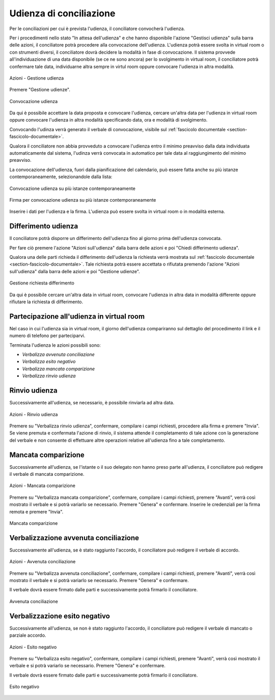 Udienza di conciliazione
========================

Per le conciliazioni per cui è prevista l'udienza, il conciliatore convocherà l'udienza.

Per i procedimenti nello stato "In attesa dell'udienza" e che hanno disponibile l'azione "Gestisci udienza" sulla barra delle azioni, il conciliatore potrà procedere alla convocazione dell'udienza.
L'udienza potrà essere svolta in virtual room o con strumenti diversi, il conciliatore dovrà decidere la modalità in fase di convocazione.
Il sistema provvede all'individuazione di una data disponibile (se ce ne sono ancora) per lo svolgimento in virtual room, il conciliatore potrà confermare tale data, individuarne altra sempre in virtul room oppure convocare l'udienza in altra modalità. 

.. figure:: /media/barra_azioni_gestudienza.png
   :align: center
   :name: barra-azioni-gestudienza
   :alt: Gestisci udienza barra azioni
   
   Azioni - Gestione udienza

Premere "Gestione udienze".

.. figure:: /media/conv_udienza_data.png
   :align: center
   :name: conv-udienza-data
   :alt: Convocazione udienza
   
   Convocazione udienza

Da qui è possibile accettare la data proposta e convocare l'udienza, cercare un'altra data per l'udienza in virtual room oppure convocare l'udienza in altra modalità specificando data, ora e modalità di svolgimento.

Convocando l'udinza verrà generato il verbale di convocazione, visibile sul :ref:`fascicolo documentale <section-fascicolo-documentale>`.

Qualora il conciliatore non abbia provveduto a convocare l'udienza entro il minimo preavviso dalla data individuata automaticamente dal sistema, l'udinza verrà convocata in automatico per tale data al raggiungimento del minimo preavviso.

La convocazione dell'udienza, fuori dalla pianificazione del calendario, può essere fatta anche su più istanze contemporaneamente, selezionandole dalla lista:

.. figure:: /media/conv_udienza_multipla.png
   :align: center
   :name: conv-udienza-multipla
   :alt: Convocazione udienza su più istanze contemporaneamente
   
   Convocazione udienza su più istanze contemporaneamente
   
.. figure:: /media/conv_udienza_multipla_firma.png
   :align: center
   :name: conv-udienza-multipla-firma
   :alt: Firma per convocazione udienza su più istanze contemporaneamente
   
   Firma per convocazione udienza su più istanze contemporaneamente
   
Inserire i dati per l'udienza e la firma. L'udienza può essere svolta in virtual room o in modalità esterna.

Differimento udienza
~~~~~~~~~~~~~~~~~~~~

Il conciliatore potrà disporre un differimento dell'udienza fino al giorno prima dell'udienza convocata.

Per fare ciò premere l'azione "Azioni sull'udienza" dalla barra delle azioni e poi "Chiedi differimento udienza".

Qualora una delle parti richieda il differimento dell'udienza la richiesta verrà mostrata sul :ref:`fascicolo documentale <section-fascicolo-documentale>`.
Tale richiesta potrà essere accettata o rifiutata premendo l'azione "Azioni sull'udienza" dalla barra delle azioni e poi "Gestione udienze".

.. figure:: /media/gestione_rich_differimento.png
   :align: center
   :name: gestione-rich-differimento
   :alt: Gestione richiesta differimento
   
   Gestione richiesta differimento

Da qui è possibile cercare un'altra data in virtual room, convocare l'udienza in altra data in modalità differente oppure rifiutare la richiesta di differimento.

Partecipazione all'udienza in virtual room
~~~~~~~~~~~~~~~~~~~~~~~~~~~~~~~~~~~~~~~~~~

.. _section-udienza-vr-ug:

Nel caso in cui l'udienza sia in virtual room, il giorno dell'udienza compariranno sul dettaglio del procedimento il link e il numero di telefono per parteciparvi.

Terminata l'udienza le azioni possibili sono:

- *Verbalizza avvenuta conciliazione*
- *Verbalizza esito negativo*
- *Verbalizza mancata comparizione*
- *Verbalizza rinvio udienza*

Rinvio udienza
~~~~~~~~~~~~~~

Successivamente all'udienza, se necessario, è possibile rinviarla ad altra data.

.. figure:: /media/barra_azioni_udienza.png
   :align: center
   :name: rinvio-udienza
   :alt: Rinvio udienza barra azioni
   
   Azioni - Rinvio udienza

Premere su "Verbalizza rinvio udienza", confermare, compilare i campi richiesti, procedere alla firma e premere "Invia".
Se viene premuta e confermata l'azione di rinvio, il sistema attende il completamento di tale azione con la generazione del verbale e non consente di effettuare altre operazioni relative all'udienza fino a tale completamento.

Mancata comparizione
~~~~~~~~~~~~~~~~~~~~

Successivamente all'udienza, se l'istante o il suo delegato non hanno preso parte all'udienza, il conciliatore può redigere il verbale di mancata comparizione.

.. figure:: /media/barra_azioni_udienza.png
   :align: center
   :name: barra-azioni-mancata-comparizione
   :alt: Manacata comparizione barra azioni
   
   Azioni - Mancata comparizione

Premere su "Verbalizza mancata comparizione", confermare, compilare i campi richiesti, premere "Avanti", verrà così mostrato il verbale e si potrà variarlo se necessario. Premere "Genera" e confermare. Inserire le credenziali per la firma remota e premere "Invia".

.. figure:: /media/mancata_comparizione.png
   :align: center
   :name: mancata-comparizione
   :alt: Manacata comparizione
   
   Mancata comparizione

Verbalizzazione avvenuta conciliazione 
~~~~~~~~~~~~~~~~~~~~~~~~~~~~~~~~~~~~~~

Successivamente all'udienza, se è stato raggiunto l'accordo, il conciliatore può redigere il verbale di accordo.

.. figure:: /media/barra_azioni_udienza.png
   :align: center
   :name: barra-azioni-accordo
   :alt: Avvenuta conciliazione barra azioni
   
   Azioni - Avvenuta conciliazione

Premere su "Verbalizza avvenuta conciliazione", confermare, compilare i campi richiesti, premere "Avanti", verrà così mostrato il verbale e si potrà variarlo se necessario. Premere "Genera" e confermare.

Il verbale dovrà essere firmato dalle parti e successivamente potrà firmarlo il conciliatore.

.. figure:: /media/ug_accordo.png
   :align: center
   :name: accodo
   :alt: Avvenuta conciliazione
   
   Avvenuta conciliazione

Verbalizzazione esito negativo
~~~~~~~~~~~~~~~~~~~~~~~~~~~~~~

Successivamente all'udienza, se non è stato raggiunto l'accordo, il conciliatore può redigere il verbale di mancato o parziale accordo.

.. figure:: /media/barra_azioni_udienza.png
   :align: center
   :name: barra-azioni-mancato-accordo
   :alt: Esito udienza barra azioni
   
   Azioni - Esito negativo

Premere su "Verbalizza esito negativo", confermare, compilare i campi richiesti, premere "Avanti", verrà così mostrato il verbale e si potrà variarlo se necessario. Premere "Genera" e confermare.

Il verbale dovrà essere firmato dalle parti e successivamente potrà firmarlo il conciliatore.

.. figure:: /media/ug_mancato_accordo.png
   :align: center
   :name: esito-negativo
   :alt: Esito negativo
   
   Esito negativo
